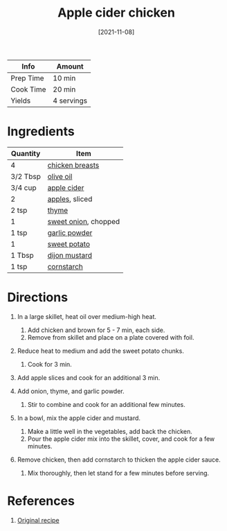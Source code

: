 :PROPERTIES:
:ID:       32c741ba-0cbd-41b0-8226-e2563cde3480
:END:
#+TITLE: Apple cider chicken
#+DATE: [2021-11-08]
#+LAST_MODIFIED: [2022-07-25 Mon 08:45]
#+FILETAGS: :recipe:dinner:

| Info      | Amount     |
|-----------+------------|
| Prep Time | 10 min     |
| Cook Time | 20 min     |
| Yields    | 4 servings |

* Ingredients

| Quantity | Item                 |
|----------+----------------------|
| 4        | [[id:844b425a-0bc1-486c-a3ce-755652960211][chicken breasts]]      |
| 3/2 Tbsp | [[id:a3cbe672-676d-4ce9-b3d5-2ab7cdef6810][olive oil]]            |
| 3/4 cup  | [[../_recipes/apple-cider.md][apple cider]]          |
| 2        | [[id:f9ceed1b-9c02-40b0-910b-cb65cb53125d][apples]], sliced       |
| 2 tsp    | [[id:e9291faa-bd9d-4b1d-a751-3f99f7757fc6][thyme]]                |
| 1        | [[id:6d78365c-626e-42af-a611-64d4c13757f8][sweet onion]], chopped |
| 1 tsp    | [[id:42bb6cab-f3f5-4018-814f-dba5fcf0e95a][garlic powder]]        |
| 1        | [[id:8f199dec-d073-44dc-9225-a8b2d33c1bd2][sweet potato]]         |
| 1 Tbsp   | [[id:00a48416-bb29-468a-9498-dacf8e0491ba][dijon mustard]]        |
| 1 tsp    | [[id:74ca1bf4-e5d8-4e1c-89fe-fb8a82ad8249][cornstarch]]           |

* Directions

1. In a large skillet, heat oil over medium-high heat.

   1. Add chicken and brown for 5 - 7 min, each side.
   2. Remove from skillet and place on a plate covered with foil.

2. Reduce heat to medium and add the sweet potato chunks.

   1. Cook for 3 min.

3. Add apple slices and cook for an additional 3 min.
4. Add onion, thyme, and garlic powder.

   1. Stir to combine and cook for an additional few minutes.

5. In a bowl, mix the apple cider and mustard.

   1. Make a little well in the vegetables, add back the chicken.
   2. Pour the apple cider mix into the skillet, cover, and cook for a few minutes.

6. Remove chicken, then add cornstarch to thicken the apple cider sauce.

   1. Mix thoroughly, then let stand for a few minutes before serving.

* References

1. [[https://foodwithfeeling.com/one-skillet-apple-cider-chicken/print/10059/][Original recipe]]

